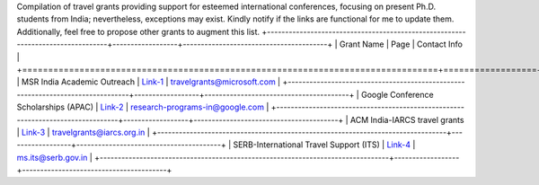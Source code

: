 Compilation of travel grants providing support for esteemed international conferences, focusing on present Ph.D. students from India; nevertheless, exceptions may exist. Kindly notify if the links are functional for me to update them. Additionally, feel free to propose other grants to augment this list.
+--------------------------------------------------------------------------------+------------------+----------------------------------------+
| Grant Name                                                                     | Page             | Contact Info                           |
+================================================================================+==================+========================================+
| MSR India Academic Outreach                                                    | Link-1_          | travelgrants@microsoft.com             |
+--------------------------------------------------------------------------------+------------------+----------------------------------------+
| Google Conference Scholarships (APAC)                                          | Link-2_          | research-programs-in@google.com        |
+--------------------------------------------------------------------------------+------------------+----------------------------------------+
| ACM India-IARCS travel grants                                                  | Link-3_          | travelgrants@iarcs.org.in              |
+--------------------------------------------------------------------------------+------------------+----------------------------------------+
| SERB-International Travel Support (ITS)                                        | Link-4_          | ms.its@serb.gov.in                     |
+--------------------------------------------------------------------------------+------------------+----------------------------------------+

.. _Link-1: https://www.microsoft.com/en-us/research/academic-program/academic-outreach/
.. _Link-2: https://buildyourfuture.withgoogle.com/scholarships/google-conference-scholarships
.. _Link-3: https://www.iarcs.org.in/activities/grants.php
.. _Link-4: https://www.serbonline.in/SERB/its
